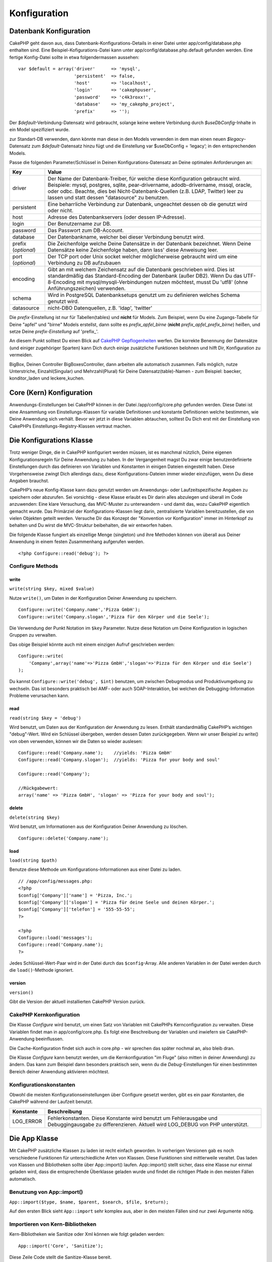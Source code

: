 Konfiguration
#############

 

Datenbank Konfiguration
=======================

CakePHP geht davon aus, dass Datenbank-Konfigurations-Details in einer
Datei unter app/config/database.php enthalten sind. Eine
Beispiel-Kofigurations-Datei kann unter app/config/database.php.default
gefunden werden. Eine fertige Konfig-Datei sollte in etwa
folgendermassen aussehen:

::

    var $default = array('driver'      => 'mysql',
                         'persistent'  => false,
                         'host'        => 'localhost',
                         'login'       => 'cakephpuser',
                         'password'    => 'c4k3roxx!',
                         'database'    => 'my_cakephp_project',
                         'prefix'      => '');

Der *$default*-Verbindung-Datensatz wird gebraucht, solange keine
weitere Verbindung durch *$useDbConfig*-Inhalte in ein Model
spezifiziert wurde.

zur Standart-DB verwenden, dann könnte man diese in den Models verwenden
in dem man einen neuen *$legacy*-Datensatz zum *$default*-Datensatz
hinzu fügt und die Einstellung var $useDbConfig = ‘legacy’; in den
entsprechenden Models.

Passe die folgenden Parameter/Schlüssel in Deinen
Konfigurations-Datensatz an Deine optimalen Anforderungen an:

+-----------------------+------------------------------------------------------------------------------------------------------------------------------------------------------------------------------------------------------------------------------------------------------------------------------------------------------------+
| Key                   | Value                                                                                                                                                                                                                                                                                                      |
+=======================+============================================================================================================================================================================================================================================================================================================+
| driver                | Der Name der Datenbank-Treiber, für welche diese Konfiguration gebraucht wird. Beispiele: mysql, postgres, sqlite, pear-drivername, adodb-drivername, mssql, oracle, oder odbc. Beachte, dies bei Nicht-Datenbank-Quellen (z.B. LDAP, Twitter) leer zu lassen und statt dessen "datasource" zu benutzen.   |
+-----------------------+------------------------------------------------------------------------------------------------------------------------------------------------------------------------------------------------------------------------------------------------------------------------------------------------------------+
| persistent            | Eine beharrliche Verbindung zur Datenbank, ungeachtet dessen ob die genutzt wird oder nicht.                                                                                                                                                                                                               |
+-----------------------+------------------------------------------------------------------------------------------------------------------------------------------------------------------------------------------------------------------------------------------------------------------------------------------------------------+
| host                  | Adresse des Datenbankservers (oder dessen IP-Adresse).                                                                                                                                                                                                                                                     |
+-----------------------+------------------------------------------------------------------------------------------------------------------------------------------------------------------------------------------------------------------------------------------------------------------------------------------------------------+
| login                 | Der Benutzername zur DB.                                                                                                                                                                                                                                                                                   |
+-----------------------+------------------------------------------------------------------------------------------------------------------------------------------------------------------------------------------------------------------------------------------------------------------------------------------------------------+
| password              | Das Passwort zum DB-Account.                                                                                                                                                                                                                                                                               |
+-----------------------+------------------------------------------------------------------------------------------------------------------------------------------------------------------------------------------------------------------------------------------------------------------------------------------------------------+
| database              | Der Datenbankname, welcher bei dieser Verbindung benutzt wird.                                                                                                                                                                                                                                             |
+-----------------------+------------------------------------------------------------------------------------------------------------------------------------------------------------------------------------------------------------------------------------------------------------------------------------------------------------+
| prefix (*optional*)   | Die Zeichenfolge welche Deine Datensätze in der Datenbank bezeichnet. Wenn Deine Datensätze keine Zeichenfolge haben, dann lass' diese Anweisung leer.                                                                                                                                                     |
+-----------------------+------------------------------------------------------------------------------------------------------------------------------------------------------------------------------------------------------------------------------------------------------------------------------------------------------------+
| port (*optional*)     | Der TCP port oder Unix socket welcher möglicherweise gebraucht wird um eine Verbindung zu DB aufzubauen                                                                                                                                                                                                    |
+-----------------------+------------------------------------------------------------------------------------------------------------------------------------------------------------------------------------------------------------------------------------------------------------------------------------------------------------+
| encoding              | Gibt an mit welchem Zeichensatz auf die Datenbank geschrieben wird. Dies ist standardmäßig das Standard-Encoding der Datenbank (außer DB2). Wenn Du das UTF-8-Encoding mit mysql/mysqli-Verbindungen nutzen möchtest, musst Du 'utf8' (ohne Anführungszeichen) verwenden.                                  |
+-----------------------+------------------------------------------------------------------------------------------------------------------------------------------------------------------------------------------------------------------------------------------------------------------------------------------------------------+
| schema                | Wird in PostgreSQL Datenbanksetups genutzt um zu definieren welches Schema genutzt wird.                                                                                                                                                                                                                   |
+-----------------------+------------------------------------------------------------------------------------------------------------------------------------------------------------------------------------------------------------------------------------------------------------------------------------------------------------+
| datasource            | nicht-DBO Datenquellen, z.B. 'ldap', 'twitter'                                                                                                                                                                                                                                                             |
+-----------------------+------------------------------------------------------------------------------------------------------------------------------------------------------------------------------------------------------------------------------------------------------------------------------------------------------------+

Die *prefix*-Einstellung ist nur für Tabellen(tables) und **nicht** für
Models. Zum Beispiel, wenn Du eine Zugangs-Tabelle für Deine "apfel" und
"birne" Models erstellst, dann sollte es *prefix\_apfel\_birne*
(**nicht** *prefix\_apfel\_prefix\_birne*) heißen, und setze Deine
*prefix-Einstellung* auf 'prefix\_'.

An diesem Punkt solltest Du einen Blick auf `CakePHP
Gepflogenheiten </de/view/22/cakephp-conventions>`_ werfen. Die korrekte
Benennung der Datensätze (und einiger zugehöriger Sparten) kann Dich
durch einige zusätzliche Funktionen belohnen und hilft Dir,
Konfiguration zu vermeiden.

BigBox, Deinen Controller BigBoxesController, dann arbeiten alle
automatisch zusammen. Falls möglich, nutze Unterstriche,
Einzahl(Singular) und Mehrzahl(Plural) für Deine Datensatz(table)-Namen
- zum Beispiel: baecker, konditor\_laden und leckere\_kuchen.

Core (Kern) Konfiguration
=========================

Anwendungs-Einstellungen bei CakePHP können in der Datei
/app/config/core.php gefunden werden. Diese Datei ist eine Ansammlung
von Einstellungs-Klassen für variable Definitionen und konstante
Definitionen welche bestimmen, wie Deine Anwendung sich verhält. Bevor
wir jetzt in diese Variablen abtauchen, solltest Du Dich erst mit der
Einstellung von CakePHPs Einstellungs-Registry-Klassen vertraut machen.

Die Konfigurations Klasse
=========================

Trotz weniger Dinge, die in CakePHP konfiguriert werden müssen, ist es
manchmal nützlich, Deine eigenen Konfigurationsregeln für Deine
Anwendung zu haben. In der Vergangenheit magst Du zwar einige
benutzerdefinierte Einstellungen durch das definieren von Variablen und
Konstanten in einigen Dateien eingestellt haben. Diese Vorgehensweise
zwingt Dich allerdings dazu, diese Konfigurations-Dateien immer wieder
einzufügen, wenn Du diese Angaben brauchst.

CakePHP’s neue Konfig-Klasse kann dazu genutzt werden um Anwendungs-
oder Laufzeitspezifische Angaben zu speichern oder abzurufen. Sei
vorsichtig - diese Klasse erlaubt es Dir darin alles abzulegen und
überall im Code anzuwenden: Eine klare Versuchung, das MVC-Muster zu
unterwandern - und damit das, wozu CakePHP eigentlich gemacht wurde. Das
Primärziel der Konfigurations-Klassen liegt darin, zentralisierte
Variablen bereitzustellen, die von vielen Objekten geteilt werden.
Versuche Dir das Konzept der "Konvention vor Konfiguration" immer im
Hinterkopf zu behalten und Du wirst die MVC-Struktur beibehalten, die
wir entworfen haben.

Die folgende Klasse fungiert als einzellige Menge (singleton) und ihre
Methoden können von überall aus Deiner Anwendung in einem festen
Zusammenhang aufgerufen werden.

::

    <?php Configure::read('debug'); ?>

Configure Methods
-----------------

write
~~~~~

``write(string $key, mixed $value)``

Nutze ``write()``, um Daten in der Konfiguration Deiner Anwendung zu
speichern.

::

    Configure::write('Company.name','Pizza GmbH');
    Configure::write('Company.slogan','Pizza für den Körper und die Seele');

Die Verwendung der Punkt Notation im ``$key`` Parameter. Nutze diese
Notation um Deine Konfiguration in logischen Gruppen zu verwalten.

Das obige Beispiel könnte auch mit einem einzigen Aufruf geschrieben
werden:

::

    Configure::write(
        'Company',array('name'=>'Pizza GmbH','slogan'=>'Pizza für den Körper und die Seele')
    );

Du kannst ``Configure::write('debug', $int)`` benutzen, um zwischen
Debugmodus und Produktivumgebung zu wechseln. Das ist besonders
praktisch bei AMF- oder auch SOAP-Interaktion, bei welchen die
Debugging-Information Probleme verursachen kann.

read
~~~~

``read(string $key = 'debug')``

Wird benutzt, um Daten aus der Konfiguration der Anwendung zu lesen.
Enthält standardmäßig CakePHP’s wichtigen "debug"-Wert. Wird ein
Schlüssel übergeben, werden dessen Daten zurückgegeben. Wenn wir unser
Beispiel zu write() von oben verwenden, können wir die Daten so wieder
auslesen:

::

    Configure::read('Company.name');    //yields: 'Pizza GmbH'
    Configure::read('Company.slogan');  //yields: 'Pizza for your body and soul'
     
    Configure::read('Company');
     
    //Rückgabewert: 
    array('name' => 'Pizza GmbH', 'slogan' => 'Pizza for your body and soul');

delete
~~~~~~

``delete(string $key)``

Wird benutzt, um Informationen aus der Konfiguration Deiner Anwendung zu
löschen.

::

    Configure::delete('Company.name');

load
~~~~

``load(string $path)``

Benutze diese Methode um Konfigurations-Informationen aus einer Datei zu
laden.

::

    // /app/config/messages.php:
    <?php
    $config['Company']['name'] = 'Pizza, Inc.';
    $config['Company']['slogan'] = 'Pizza für deine Seele und deinen Körper.';
    $config['Company']['telefon'] = '555-55-55';
    ?>
     
    <?php
    Configure::load('messages');
    Configure::read('Company.name');
    ?>

Jedes Schlüssel-Wert-Paar wird in der Datei durch das ``$config``-Array.
Alle anderen Variablen in der Datei werden durch die ``load()``-Methode
ignoriert.

version
~~~~~~~

``version()``

Gibt die Version der aktuell installierten CakePHP Version zurück.

CakePHP Kernkonfiguration
-------------------------

Die Klasse *Configure* wird benutzt, um einen Satz von Variablen mit
CakePHPs Kernconfiguration zu verwalten. Diese Variablen findet man in
app/config/core.php. Es folgt eine Beschreibung der Variablen und
inwiefern sie CakePHP-Anwendung beeinflussen.

+-------------------------------+-------------------------------------------------------------------------------------------------------------------------------------------------------------------------------------------------------------------------------------------------------------------+
| Konfigurationsvariable        | Beschreibung                                                                                                                                                                                                                                                      |
+===============================+===================================================================================================================================================================================================================================================================+
| debug                         | Beeinflusst die Menge an *debug*-Ausgaben.                                                                                                                                                                                                                        |
|                               |  0 = Produktionsmodus. Keine Debug-Ausgaben.                                                                                                                                                                                                                      |
|                               |  1 = Zeige Fehler- und Warnmeldungen.                                                                                                                                                                                                                             |
|                               |  2 = Zeige Fehler- und Warnmeldungen sowie eine Übersicht über die ausgeführten SQL-Anfragen.                                                                                                                                                                     |
|                               |  3 = Zeige Fehler- und Warnmeldungen, eine Übersicht über die ausgeführten SQL-Anfragen und eine komplette Auflistung der Kontroller-Klasse.                                                                                                                      |
+-------------------------------+-------------------------------------------------------------------------------------------------------------------------------------------------------------------------------------------------------------------------------------------------------------------+
| App.baseUrl                   | Entferne die Kommentare für diese Zeile, wenn du *Apaches mod\_rewrite* **nicht** verwenden willst. Vergesse nicht, auch deine .htaccess-Dateien zu entfernen.                                                                                                    |
+-------------------------------+-------------------------------------------------------------------------------------------------------------------------------------------------------------------------------------------------------------------------------------------------------------------+
| Routing.admin                 | Entferne die Kommentare für diese Zeile, wenn du die CakePHP *Admin Routes* verwendne willst. Setze diese Variable dann auf den Namen der Admin-Route, die du verwenden möchtest. Weitere Informationen zum Admin Routing findest du in den folgenden Kapiteln.   |
+-------------------------------+-------------------------------------------------------------------------------------------------------------------------------------------------------------------------------------------------------------------------------------------------------------------+
| Cache.disable                 | Wenn diese Variable auf *true* gesetzt ist, wird das *Caching* applikationsweit abgeschalten.                                                                                                                                                                     |
+-------------------------------+-------------------------------------------------------------------------------------------------------------------------------------------------------------------------------------------------------------------------------------------------------------------+
| Cache.check                   | Wenn diese Variable auf *true* gesetzt ist, wird das *View Caching* aktiviert. Du musst das *View Caching* immer noch in deinem Kontroller aktivieren, aber erst mit dieser Variable werden diese Einstellungen berücksichtigt.                                   |
+-------------------------------+-------------------------------------------------------------------------------------------------------------------------------------------------------------------------------------------------------------------------------------------------------------------+
| Session.save                  | Legt denn Speichermechanismus für die Sessions fest.                                                                                                                                                                                                              |
|                               |  php = Benutze den standardmäßigen Speichermechanismus von PHP.                                                                                                                                                                                                   |
|                               |  cache = Benutze die *Caching engine* (konfiguriert mit Cache::config()). Sehr nützlich in Zusammenarbeit mit Memcache (in Installationen mit mehreren Applikationsservern) um dort sowohl die gecachten Daten als auch die Sessions zu speichern.                |
|                               |  cake = Speichere Sitzungsdaten in /app/tmp                                                                                                                                                                                                                       |
|                               |  database = Speichere die Sitzungdaten in einer Datenbanktabelle. Stelle sicher, dass du die Datenbanktabellen mit der SQL-Dateien in /app/config/sql/sessions.sql eingerichtet hast.                                                                             |
+-------------------------------+-------------------------------------------------------------------------------------------------------------------------------------------------------------------------------------------------------------------------------------------------------------------+
| Session.table                 | Der Name der Tabelle (ohne irgendein Prefix), die die Sitzungsdaten speichert.                                                                                                                                                                                    |
+-------------------------------+-------------------------------------------------------------------------------------------------------------------------------------------------------------------------------------------------------------------------------------------------------------------+
| Session.database              | Der Name der Datenbank, die die Sitzungsdaten speichert.                                                                                                                                                                                                          |
+-------------------------------+-------------------------------------------------------------------------------------------------------------------------------------------------------------------------------------------------------------------------------------------------------------------+
| Session.cookie                | Der Name des Cookies, mit dem die Zuordnung zur entsprechenden Sitzung hergestellt wird.                                                                                                                                                                          |
+-------------------------------+-------------------------------------------------------------------------------------------------------------------------------------------------------------------------------------------------------------------------------------------------------------------+
| Session.timeout               | Ablaufzeit der Sitzung in Sekunden. Achtung: Die wirkliche Ablaufzeit der Sitzung hängt von Security.level ab.                                                                                                                                                    |
+-------------------------------+-------------------------------------------------------------------------------------------------------------------------------------------------------------------------------------------------------------------------------------------------------------------+
| Session.start                 | Starte die Sitzung automatisch, wenn es auf *true* gesetzt ist.                                                                                                                                                                                                   |
+-------------------------------+-------------------------------------------------------------------------------------------------------------------------------------------------------------------------------------------------------------------------------------------------------------------+
| Session.checkAgent            | Wenn die Variable *false* ist, wird CakePHP in den Sessions nicht sicher stellen, dass der User-Agent zwischen zwei Anfragen nicht geändert hat.                                                                                                                  |
+-------------------------------+-------------------------------------------------------------------------------------------------------------------------------------------------------------------------------------------------------------------------------------------------------------------+
| Security.level                | Der Grad der Sicherheit von CakePHP. Die Ablaufzeit der Sitzung (wie sie in 'Session.timeout' definiert wurde), wird je nach Wert dieser Einstellung mit dem entsprechenden Wert multipliziert .                                                                  |
|                               |  Gültige Werte:                                                                                                                                                                                                                                                   |
|                               |  'high' = x 10                                                                                                                                                                                                                                                    |
|                               |  'medium' = x 100                                                                                                                                                                                                                                                 |
|                               |  'low' = x 300                                                                                                                                                                                                                                                    |
|                               |  'high' und 'medium' aktivieren auch die PHP-Einstellung `session.referer\_check <https://www.php.net/manual/en/session.configuration.php#ini.session.referer-check>`_                                                                                             |
|                               |  Wenn 'Security.level' auf 'high' gestellt ist, werden die Session-IDs von CakePHP außerdem zwischen zwei Anfragen neu generiert.                                                                                                                                 |
+-------------------------------+-------------------------------------------------------------------------------------------------------------------------------------------------------------------------------------------------------------------------------------------------------------------+
| Security.salt                 | Ein zufälliger String, der für das Hashing in den Sicherheitsfunktionen benutzt wird.                                                                                                                                                                             |
+-------------------------------+-------------------------------------------------------------------------------------------------------------------------------------------------------------------------------------------------------------------------------------------------------------------+
| Acl.classname, Acl.database   | Konstaten, die für CakePHPs *Access Control Listen* verwendet werden. Mehr Informationen im Kapitel *Access Control Lists*.                                                                                                                                       |
+-------------------------------+-------------------------------------------------------------------------------------------------------------------------------------------------------------------------------------------------------------------------------------------------------------------+

Die Cache-Konfiguration findet sich auch in core.php - wir sprechen das
später nochmal an, also bleib dran.

Die Klasse *Configure* kann benutzt werden, um die Kernkonfiguration "im
Fluge" (also mitten in deiner Anwendung) zu ändern. Das kann zum
Beispiel dann besonders praktisch sein, wenn du die
*Debug*-Einstellungen für einen bestimmten Bereich deiner Anwendung
aktivieren möchtest.

Konfigurationskonstanten
------------------------

Obwohl die meisten Konfigurationseinstellungen über Configure gesetzt
werden, gibt es ein paar Konstanten, die CakePHP während der Laufzeit
benutzt.

+--------------+--------------------------------------------------------------------------------------------------------------------------------------------------------+
| Konstante    | Beschreibung                                                                                                                                           |
+==============+========================================================================================================================================================+
| LOG\_ERROR   | Fehlerkonstanten. Diese Konstante wird benutzt um Fehlerausgabe und Debuggingausgabe zu differenzieren. Aktuell wird LOG\_DEBUG von PHP unterstützt.   |
+--------------+--------------------------------------------------------------------------------------------------------------------------------------------------------+

Die App Klasse
==============

Mit CakePHP zusätzliche Klassen zu laden ist recht einfach geworden. In
vorherigen Versionen gab es noch verschiedene Funktionen für
unterschiedliche Arten von Klassen. Diese Funktionen sind mittlerweile
veraltet. Das laden von Klassen und Bibliotheken sollte über
App::import() laufen. App::import() stellt sicher, dass eine Klasse nur
einmal geladen wird, dass die entsprechende Überklasse geladen wurde und
findet die richtigen Pfade in den meisten Fällen automatisch.

Benutzung von App::import()
---------------------------

``App::import($type, $name, $parent, $search, $file, $return);``

Auf den ersten Blick sieht ``App::import`` sehr komplex aus, aber in den
meisten Fällen sind nur zwei Argumente nötig.

Importieren von Kern-Bibliotheken
---------------------------------

Kern-Bibliotheken wie Sanitize oder Xml können wie folgt geladen werden:

::

    App::import('Core', 'Sanitize');

Diese Zeile Code stellt die Sanitize-Klasse bereit.

Importieren von Controllers, Models, Components, Behaviors und Helpers
----------------------------------------------------------------------

Sämtliche mit der Anwendung verbundenen Klassen sollten mit
App::import() geladen werden. Die folgenden Beispiele zeigen wie.

Laden eines Controllers
~~~~~~~~~~~~~~~~~~~~~~~

``App::import('Controller', 'MyController');``

Das Aufrufen von ``App::import`` ist ist gleichbedeutend mit dem Befehl
``require``. Wichtig ist, dass eine importierte Klasse trotzdem
initialisiert werden muss.

::

    <?php
    // Gleichbedeutend mit require('controllers/users_controller.php');
    App::import('Controller', 'Users');

    // Initialisierung der Klasse
    $Users = new UsersController;

    // Zum laden der Model-Associations, Komponenten, etc.
    $Users->constructClasses();
    ?>

Laden eines Model
~~~~~~~~~~~~~~~~~

``App::import('Model', 'MyModel');``

Einbinden von Komponenten
~~~~~~~~~~~~~~~~~~~~~~~~~

``App::import('Component', 'Auth');``

Einbinden von Verhalten (Behavior)
~~~~~~~~~~~~~~~~~~~~~~~~~~~~~~~~~~

``App::import('Behavior', 'Tree');``

Einbinden von Helfern (Helpers)
~~~~~~~~~~~~~~~~~~~~~~~~~~~~~~~

``App::import('Helper', 'Html');``

Einbinden von Helfern (Helpers)
~~~~~~~~~~~~~~~~~~~~~~~~~~~~~~~

``App::import('Helper', 'Html');``

Laden von Klassen in einem Plugin
---------------------------------

Das Laden von Klassen in einem Plugin funktioniert ähnlich, wie das
Laden von Anwendungs- oder Kern-Klassen, bis auf die Angabe, von welchem
Plugin die Klasse geladen werden soll.

::

    App::import('Model', 'PluginName.Comment');

Laden von Vendor-Dateien
------------------------

Die vendor() Funktion ist veraltet. Vendor-Dateien sollten ebenfalls mit
App::import() geladen werden. Syntax und Argumente unterscheiden sich
minimal vom Laden anderer Klassen, da Vendor-Klassen sehr
unterschiedlich aussehen können und nicht unbedingt Klassen beinhalten
müssen.

Die folgenden Beispiele veranschaulichen, wie Vendor-Klassen aus
unterschiedlichen Pfaden geladen werden. Die Vendor-Dateien könnten in
jedem Vedor-Verzeichnis liegen.

Vendor-Beispiele
~~~~~~~~~~~~~~~~

Zum Laden von **vendors/geshi.php**

::

    App::import('Vendor', 'geshi');

Zum laden von **vendors/flickr/flickr.php**

::

    App::import('Vendor', 'flickr/flickr');

Zum laden von **vendors/irgendein.name.php**

::

    App::import('Vendor', 'IrgendeinName', array('file' => 'irgendein.name.php'));

Zum laden von **vendors/services/toller.name.php**

::

    App::import('Vendor', 'TollerName', array('file' => 'services'.DS.'toller.name.php'));

Routen Konfiguration
====================

*Routing* ist eine Funktion die URLs schneller zum controller führt. Sie
wurde hinzugefügt zu CakePHP um "schmutzige" URL\`s konfigurierbarer und
flexibler zu machen. Apache’s *mod\_rewrite* wird nicht gebraucht um
Routen zu benutzen, aber dadurch wird deine Adresszeile deutlich
aufgeräumter.

Routen wurde in CakePHP 1.2 ausgebaut und kann sehr mächtig sein.

Vordefinierte Routen
--------------------

Bevor du lernst wie man eigene Routen definiert, ist es wichtig zu
wissen, dass CakePHP einige vordefinierte Routen hat. Mit den
vordefinierten Routen von CakePHP kommt man in den meisten Applikationen
schon ziemlich weit. Du kannst auf eine Aktion direkt zugreifen indem du
den Namen der Aktion direkt in der URL angibst. Man kann auch die
Parameter die für die Aktion möglich sind direkt in der URL angeben.

::

        URL Muster durch die vordefinierten Routen:
        http://example.com/controller/action/param1/param2/param3

Die URL /posts/view zeigt direkt auf die view() Aktion (und auch
Methode) des ``PostsController``, und /products/view\_clearance zeigt
auf die viewClearance() Aktion bzw. Methode des ``ProductsController``.
Ist keine Aktion in der URL angegeben so wird die index() Aktion
implizit benutzt.

Mit den vordefinierten Routen ist es möglich über die URL Parameter an
die Aktion zu übergeben. Eine Anfrage wie /posts/view/25 würde die
Aktion view() des PostsControllers mit dem Parameter 25 aufrufen:
view(25).

Übergebene Argumente
--------------------

Übergebene Argumente sind zusätzliche Argumente oder Pfadteile, die beim
Erstellen einer Anfrage häufig benutzt werden, um Parameter an die
Controller-Methoden zu übergeben.

::

    http://localhost/calendars/view/recent/mark

Im obigen Beispiel sind sowohl ``recent`` als auch ``mark`` übergebene
Argumente an ``CalendarsController::view()``. Es gibt insgesamt drei
Möglichkeiten,auf zusätzliche Argumente im Controller zuzugreifen:
Erstens als Argumente der aufgerufenen Action(-methode), zweitens über
``$this->params['pass']`` (als numerisch indiziertes Array) oder
drittens in ``$this->passedArgs`` in derselben Form wie in der zweiten
Variante. Es ist über individuelle Routes auch möglich, bestimmte
Parameter in "zusätzliche Argumente" umzuwandeln, siehe `passing
parameters to an
action </de/view/945/Routes-Configuration#Passing-parameters-to-action-949>`_
für weitere Informationen dazu.

**Argumente der aufgerufenen Action**

::

    CalendarsController extends AppController{
        function view($arg1, $arg2){
            debug($arg1);
            debug($arg2);
            debug(func_get_args());
        }
    }

Das wird Folgendes ergeben:

::

    recent

::

    mark

::

    Array
    (
        [0] => recent
        [1] => mark
    )

**$this->params['pass'] als numerisch indizierter Array**

::

    debug($this->params['pass'])

Das ergibt...

::

    Array
    (
        [0] => recent
        [1] => mark
    )

**$this->passedArgs als numerisch indiziertes Array**

::

    debug($this->passedArgs)

::

    Array
    (
        [0] => recent
        [1] => mark
    )

$this->passedArgs kann auch benannte Parameter (engl. "named
parameters") enthalten, die sich dann in einem Array mit numerischen und
nicht-numerischen Keys bemerkbar machen.

Benannte Parameter
------------------

In CakePHP 1.2 ist die Möglichkeit benannte Parameter zu benutzen neu
hinzugekommen. Man kann nun die Parameter benennen und die Werte mit
Namen über die URL an den Controller senden. Beispielsweise würde eine
Anfrage wie /posts/view/titel:erster+eintrag/Kategorie:allgemein einen
Aufruf von der view() Aktion des PostsController zur Folge haben. In
dieser Aktion fände man die Parameter "titel" und "kategorie" im Array
$this->passedArgs[‘titel’] und $this->passedArgs[‘kategorie’].

::

    Einige Beispiele wie die URL mit vordefinierten Routen ausgewertet wird:
        
    URL: /affen/spring
    Mapping: AffenController->spring();
     
    URL: /produkte
    Mapping: produkteController->index();
     
    URL: /aufgabe/view/45
    Mapping: AufgabenController->view(45);
     
    URL: /spenden/view/neueste/2001
    Mapping: SpendenController->view('neueste', '2001');

    URL: /contents/view/kapitel:modelle/abschnitt:vereinigung
    Mapping: ContentsController->view();
    $this->passedArgs['kapitel'] = 'models';
    $this->passedArgs['abschnitt'] = 'vereinigung';

Benutzerdefinierte Routen definieren
------------------------------------

Das Definieren eigener Routes erlaubt es, festzulegen, wie eine
Applikation auf eine gegebene URL antwortet. routes werden in
/app/config/routes.php über ``Router::connect()`` definiert.

Die Methode ``Router::connect()`` übernimmt bis zu drei Parameter: das
abzugleichende URL-Muster, Vorgabewerte für die Elemente der neuen Route
und REGEX-Regeln für einzelne Elemente der URL.

Das Grundgerüst einer Routedefinition siehte wie folgt aus:

::

    Router::connect(
        'URL',
        array('Name eines Parameters' => 'Vorgabewert'),
        array('Name eines Parameters' => 'zugehöriges Muster')
    )

Der erste Parameter teilt dem Router mit, auf welche URLs sich die neue
Route beziehen soll. Die URL ist ein normaler, durch Schrägstriche
eingerahmter String. Er darf jedoch durchaus Wildcards oder dynamische
Elemente (Variablennamen mit einem Doppelpunkt gekennzeichnet)
enthalten. Wildcards ermöglichen der Route, beliebig viele URLs eines
Typs zu erfassen, während dynamische Elemente es ermöglichen, Paramter
für die Controller-Actions zu extrahieren.

Die beiden letzteren Parameter von ``Router::connect()`` legen fest, was
mit der Anfrage geschehen soll, wenn die Route auf die URL angewandt
werden soll. Der zweite Parameter ist ein assoziatives Array, dessen
Schlüssel nach den dynamischen Elementen in der URL oder nach
Standardelementen (:controller, :action und :plugin) benannt sein sind.
Die zugehörigen Werte sind die entsprechenden Vorgaben. Schauen wir uns
einige einfache Beispiele an, bevor wir uns mit dem dritten Parameter
von ``Router::connect()`` beschäftigen.

::

    Router::connect(
        '/pages/*', //URL-Muster
        array('controller' => 'pages', 'action' => 'display')
        // Der Controller ist "pages" und die Action "display", was 
        // hier nicht überschrieben werden kann
    );

Genau diese Route befindet sich in routes.php Zeile 40, die mit CakePHP
ausgeliefert wird (Standardroute). Sie wird auf alle URLs, die mit
/pages/ beginnen, angewendet und ruft die
``display()PagesController()/pages/products würde beispielsweise zu Pagescontroller::display('products')``
aufgelöst werden.

::

    Router::connect(
        '/government',
        array('controller' => 'products', 'action' => 'display', <strong>5</strong>)
    );

Dieses zweite Beispiel zeigt eine exemplarische Verwendung des zweiten
Parameters von ``Router::connect()``, nämlich um Standardparameter
festzulegen. Angenommen eine Seite bietet Produkte für verschiedene
Kategorien von Kunden an. Dann bietet sich beispielsweise eine Route á
la /government eher als/ als Ersatz zu /products/display/5 an.

Eine andere häufig genutzte Möglichkeit einer Route ist die Definition
von Stellvertretern ("Aliase") für Controller. Sagen wir, statt der
regulären URL /users/someAction/5 wollen wir den Zugriff über
/cooks/someAction/5 vornehmen, dann lässt sich das ganz einfach mit
Hilfe der folgenden Route lösen:

::

    Router::connect(
        '/cooks/:action/*', array('controller' => 'users', 'action' => 'index')
    );

Das bewirkt, dass jede URL, die mit /cooks/ beginnt, an den
Users-Controller weitergereicht wird.

Bei der Generierung von URLs werden Routes ebenfalls genutzt ("Reverse
Routing").
``array('controller' => 'users', 'action' => 'someAction', 5)`` als URL
wird zu /cooks/someAction/5 aufgelöst, sofern die obige Route die erste
auf diese URL passende Route ist.

Sowohl beim Routing als auch beim Reverse Routing wird immer die erste
"passende" Route für die Auflösung/Generierung benutzt, d.h es empfiehlt
sich, die **speziellen/restriktiven Routen am Anfang** und die
**allgemeinen Routen am Ende** zu definieren, sodass eine allgemeine
Route keine spezielle Route überdecken kann.

Wenn benutzerdefinierte dynamische benannte (engl. "named") Argumente in
einer Route benutzt werden, muß das dem Router über
``Router::connectNamed`` mitgeteilt werden. Wenn also in obiger Route
URLs des Typs /cooks/someAction/type:chef erfasst werden sollen, wird
das wie folgt realisiert:

::

    Router::connectNamed(array('type'));
    Router::connect(
        '/cooks/:action/*', array('controller' => 'users', 'action' => 'index')
    );

Es ist möglich, eigene Elemente in der Route zu definieren. Dadurch
ergibt sich die Möglichkeit, Stellen in der URL festzulegen, an denen
Parameter für Controller-Actions liegen. Wenn eine Anfrage bearbeitet
wird, finden sich die Werte dieser Elemente in ``$this->params`` des
Controllers wieder. Dies steht im Gegensatz zu benannten Parametern:
benannte Parameter (/controller/action/name:value$this->passedArgs oder
auch ``$this->params['named']`` angesprochen, wohingegen
benutzerdefinierte Elemente nur über ``$this->params`` zugänglich sind.
Wenn ein benutzerdefiniertes Element benutzt wird, muss auch ein
regulärer Ausdruck hinzugefügt werden. Diese Information verwendet
CakePHP zur Erstellung des mit der Route definierten Musters, welches
wiederum zum Abgleich mit den URLs benötigt wird.

Die Trennung von *benutzerdefinierten Elementen* und *benannten
Parametern* mag auf den ersten Blick verwirren. *Benutzerdefinierte
Elemente* sind nichts Anderes als (script- aber nicht clientseitig
benannte) positionsabhängige Argumente und auf sie wird daher über
``$this->params`` zugegriffen. Auf *positionsabhängige, unbenannte
Argumente* greift man entweder direkt über die Funktionsargumente der
Action zu oder über ``$this->params['pass']`` oder ``$this->passedArgs``
*Benannte Parameter* hingegen sind nicht zwingend erforderlich
(zumindest nicht für das Matching des Routers) und besitzen keine feste
Position, daher werden sie über ``$this->passedArgs`` und
``$this->params['named']`` übergeben. Es ist wichtig zu wissen, dass
*benutzerdefinierte Elemente* im Gegensatz zu *positionsabhängigen,
unbenannten Argumenten* **nicht** über ``$this->passedArgs``, sondern
nur über ``$this->params`` übergeben werden.

::

    Router::connect(
        '/:controller/:id',
        array('action' => 'view'),
        array('id' => '[0-9]+')
    );

Dieses einfache Beispiel veranschaulicht, wie man schnell einen Weg
ebnen kann, um Models von einem beliebigen Controller über eine URL des
Typs /controllername/id zu betrachten. Die an ``Router::connect()``
übergebene URL definiert zwei Routen-Elemente: :controller und :id. Das
Element :controller ist ein Standard-CakePHP-Routenelement, das den
Router anweist, den dort befindlichen String als Controllernamen zu
interpretieren. Das :id-Element ist ein *benutzerdefiniertes Element*
und muss daher anschließend mit einem zugehörigen regulären Ausdruck im
dritten Parameter von ``Router::connect()`` definiert werden. (CakePHP
benötigt den regulären Ausdruck, um die ID von ihrer Umgebung
unterscheiden zu können)

Mit dieser Route wird ein Zugriff auf /apples/5 zu apples/view/5. Beides
ruft ``ApplesController::view()`` auf. Innerhalb dieser view()-Methode
greift man auf die ID über ``$this->params['id']`` oder auch
``$this->passedArgs['id']`` zu.

Wenn nur ein einzelner Controller in der Applikation verendwet wird und
aus Gründen der Einfachheit nicht in der URL auftauchen soll, sprich aus
/home/demo soll /demo werden, dann könnte die Lösung etwa so aussehen:

::

     Router::connect('/:action', array('controller' => 'home')); 

Noch ein Beispiel:

::

    Router::connect(
        '/:controller/:year/:month/:day',
        array('action' => 'index', 'day' => null),
        array(
            'year' => '[12][0-9]{3}',
            'month' => '0[1-9]|1[012]',
            'day' => '0[1-9]|[12][0-9]|3[01]'
        )
    );

Das ist schon eher kompliziert, zeigt aber seher anschaulich, wie
mächtig Routes eingesetzt werden können. Die URL oben hat vier
Routen-Elemente: Der erste kommt uns bekannt vor: Es ist ein
Standard-Routenelement, das CakePHP als Controllername verwendet. Die
anderen drei sind erst einmal nur dynamische Elemente der URL, auf die
gleich noch Bezug genommen wird.

Als Nächstes werden einige Vorgabewerte definiert. Unabhängig vom
Controller soll die ``*::index()`` Methode aufgerufen werden - also wird
sie kurzerhand als Standard und nicht überschreibbar (da sie nicht in
der URL auftaucht) definiert. Der Day-Parameter (deutsch: Tag), das
vierte Element in der URL) wird per default auf null gesetzt und ist
damit optional.

Zum Schluß werden einige reguläre Ausdrücke für die Jahre, Monate und
Tage in numerischer Form festgelegt. Es ist anzumerken, dass
**Klammerung (Gruppierung)** in diesen regulären Ausdücken **nicht
erlaubt** ist.

Diese Route wird auf /articles/2007/02/01, /posts/2004/11/16 und
/products/2001/05 angewandt (der Day-Parameter ist als optional
definiert) und leitet die Anfragen an die index()-Actions der
entsprechenden Controller weiter, wobei sie die Parameter u.a. in
``Controller::params['pass']`` zur Verfügung stellt.

Passing parameters to action
----------------------------

Assuming your action was defined like this and you want to access the
arguments using ``$articleID`` instead of ``$this->params['id']``, just
add an extra array in the 3rd parameter of ``Router::connect()``.

::

    // some_controller.php
    function view($articleID = null, $slug = null) {
        // some code here...
    }

    // routes.php
    Router::connect(
        // E.g. /blog/3-CakePHP_Rocks
        '/blog/:id-:slug',
        array('controller' => 'blog', 'action' => 'view'),
        array(
            // order matters since this will simply map ":id" to $articleID in your action
            'pass' => array('id', 'slug'),
            'id' => '[0-9]+'
        )
    );

And now, thanks to the reverse routing capabilities, you can pass in the
url array like below and Cake will know how to form the URL as defined
in the routes.

::

    // view.ctp
    // this will return a link to /blog/3-CakePHP_Rocks
    <?php echo $html->link('CakePHP Rocks', array(
        'controller' => 'blog',
        'action' => 'view',
        'id' => 3,
        'slug' => Inflector::slug('CakePHP Rocks')
    )); ?>

Routen mit Präfix
-----------------

Viele Anwendungen benötigen eine Administrationsoberfläche in der
privilegierte Benutzer Änderungen vornehmen können. Oft wird das über
eine spezielle URL wie zum Beispiel /admin/users/edit/5 geregelt. In
CakePHP ist ein spezielles Adminrouting eingebaut. Es kann in der
Kern-Konfigurationsdatei (core) aktiviert werden, indem man die
Einstellung Routing.admin setzt:

::

    Configure::write('Routing.admin', 'admin');

Wenn Adminrouting aktiviert ist, werden Aktionen mit dem Präfix
``admin_`` aufgerufen. Wird beispielsweise die URL /admin/users/edit/5
angefragt, dann wird die Methode ``admin_edit`` des ``UsersController``
mit 5 als Parameter aufgerufen.

Die URL /admin kann durch folgende Route an die ``admin_index`` Aktion
des Pages Controller gebunden werden:

::

    Router::connect('/admin', array('controller' => 'pages', 'action' => 'index', 'admin' => true)); 

Es können auch multiple Präfixe verwendet werden:

::

    Router::connect('/profiles/:controller/:action/*', array('prefix' => 'profiles', 'profiles' => true)); 

Jede beliebige Anfrage an die URL '/Profiles/...' sucht nach
``profiles_`` Präfixen im Methodenaufruf des Controllers. In unserem
Beispiel würde die URL /profiles/users/edit/5 die Methode
``profiles_edit`` im ``UsersController`` aufrufen. Es ist sehr wichtig,
dass der HtmlHelper benutzt wird um die Links zu erzeugen. Dann werden
die Präfixaufrufe automatisch umgesetzt. Hier ein Beispiel wie die Links
mit dem HtmlHelper generiert werden können:

::

    echo $html->link('Edit your profile', array('profiles' => true, 'controller' => 'users', 'action' => 'edit', 'id' => 5)); 

Es können mehrere Routen mit Präfixen erstellt werden um eine flexible
URL Struktur in der Anwendung zu erreichen.

Plugin routing
--------------

Plugin routing uses the **plugin** key. You can create links that point
to a plugin, but adding the plugin key to your url array.

::

    echo $html->link('New todo', array('plugin' => 'todo', 'controller' => 'todo_items', 'action' => 'create'));

Conversely if the active request is a plugin request and you want to
create a link that has no plugin you can do the following.

::

    echo $html->link('New todo', array('plugin' => null, 'controller' => 'users', 'action' => 'profile'));

By setting ``plugin => null`` you tell the Router that you want to
create a link that is not part of a plugin.

Dateiendungen
-------------

Um verschiedene Dateiendungen mit den Routen verarbeiten zu können muss
man folgende Extrazeile in der Routenkonfiguration hinzufügen:

::

    Router::parseExtensions('html', 'rss');

Diese Zeile sagt dem Router, dass er alle passenden Dateiendungen
entfernen und dann den Rest verarbeiten soll.

Wenn du eine URL wie zum Beispiel /page/name-der-seite.html erzeugen
wolltest, dann würde man folgende Routen anlegen:

::

        Router::connect(
            '/page/:title',
            array('controller' => 'pages', 'action' => 'view'),
            array(
                'pass' => array('title')
            )
        );  

Um links zu erzeugen die zurück auf die Route zeigen, kann man einfach
folgendes benutzen:

::

    $html->link('Link title', array('controller' => 'pages', 'action' => 'view', 'title' => Inflector::slug('text to slug', '-'), 'ext' => 'html'))

[STRIKEOUT:]

Custom Route classes
--------------------

Custom route classes allow you to extend and change how individual
routes parse requests and handle reverse routing. A route class should
extend ``CakeRoute`` and implement one or both of ``match()`` and
``parse()``. Parse is used to parse requests and match is used to handle
reverse routing.

You can use a custom route class when making a route by using the
``routeClass`` option, and loading the file containing your route before
trying to use it.

::

    Router::connect(
         '/:slug', 
         array('controller' => 'posts', 'action' => 'view'),
         array('routeClass' => 'SlugRoute')
    );

This route would create an instance of ``SlugRoute`` and allow you to
implement custom parameter handling

Beugungen
=========

Cake's Namenskonventionen können sehr nett sein - nenne deine
Datenbanktabelle big\_boxes, dein Model BigBox, deinen Controller
BigBoxesController und alles wird ganz automatisch zusammenarbeiten.
CakePHP weiß, wie es diese Dinge zusammenbringt, indem es die Wörter zum
Plural und Singular *beugt*.

Es gibt Gelegenheiten (besonders für unsere Freunde, die nicht Englisch
sprechen), bei denen man in Situationen gerät, wo CakePHP's Inflector
(das ist die Klasse, die Plural- und Singualformen, camelCased- und
Unterstrichsversionen bildet) vielleicht nicht so arbeitet, wie man es
sich wünscht. Wenn CakePHP deine Foci oder Bücher nicht erkennt,
editiere die Konfigurationsdatei für den Inflector, um CakePHP deine
Spezialfälle mitzuteilen. Du kannst die Datei unter
/app/config/inflections.php finden.

In dieser Datei findest du sechs Variablen. Jede von ihnen erlaubt dir
das Verhalten des CakePHP Inflector abzustimmen.

+----------------------------+---------------------------------------------------------------------------------------------------------------------------------------------------------------------------------------------------------------------------------------------------------+
| inflections.php Variable   | Beschreibung                                                                                                                                                                                                                                            |
+============================+=========================================================================================================================================================================================================================================================+
| $pluralRules               | Dieses Array enthält Regeln in Form von regulären Ausdrücken für die Bildung von Pluralformen von Spezialfällen. Die Schlüssel des Arrays sind Muster und die Werte deren Ersetzung.                                                                    |
+----------------------------+---------------------------------------------------------------------------------------------------------------------------------------------------------------------------------------------------------------------------------------------------------+
| $uninflectedPlural         | Ein Array, das Wörter beinhaltet die nicht modifiziert werden müssen um den Plural zu bilden (endungsloser Plural, etc.).                                                                                                                               |
+----------------------------+---------------------------------------------------------------------------------------------------------------------------------------------------------------------------------------------------------------------------------------------------------+
| $irregularPlural           | Ein Array, das Wörter und deren Pluralform enthält. Die Schlüssel des Arrays enthalten die Singularform, die Werte die Pluralform. Dieses Array sollte für Wörter benutzt werden, die nicht den Regeln, die in $pluralRules definiert wurden, folgen.   |
+----------------------------+---------------------------------------------------------------------------------------------------------------------------------------------------------------------------------------------------------------------------------------------------------+
| $singularRules             | Es gilt dasselbe wie für $pluralRules, mit der Ausnahme, dass dieses Array die Regeln zum Bilden der Singularform enthält.                                                                                                                              |
+----------------------------+---------------------------------------------------------------------------------------------------------------------------------------------------------------------------------------------------------------------------------------------------------+
| $uninflectedSingular       | Es gilt dasselbe wie für $uninflectedPlural, mit der Ausnahme, dass dieses Array Wörter beinhaltet, die keine Singularform haben. Standartmäßig ist dies mit $uninflectedPlural gleichgesetzt.                                                          |
+----------------------------+---------------------------------------------------------------------------------------------------------------------------------------------------------------------------------------------------------------------------------------------------------+
| $irregularSingular         | Es gilt dasselbe wie für $irregularPlural, mit der Ausnahme, dass es sich um Wörter im Singular handelt.                                                                                                                                                |
+----------------------------+---------------------------------------------------------------------------------------------------------------------------------------------------------------------------------------------------------------------------------------------------------+

Bootstrapping CakePHP
=====================

If you have any additional configuration needs, use CakePHP’s bootstrap
file, found in /app/config/bootstrap.php. This file is executed just
after CakePHP’s core bootstrapping.

This file is ideal for a number of common bootstrapping tasks:

-  Defining convenience functions
-  Registering global constants
-  Defining additional model, view, and controller paths

Be careful to maintain the MVC software design pattern when you add
things to the bootstrap file: it might be tempting to place formatting
functions there in order to use them in your controllers.

Resist the urge. You’ll be glad you did later on down the line.

You might also consider placing things in the AppController class. This
class is a parent class to all of the controllers in your application.
AppController is a handy place to use controller callbacks and define
methods to be used by all of your controllers.
